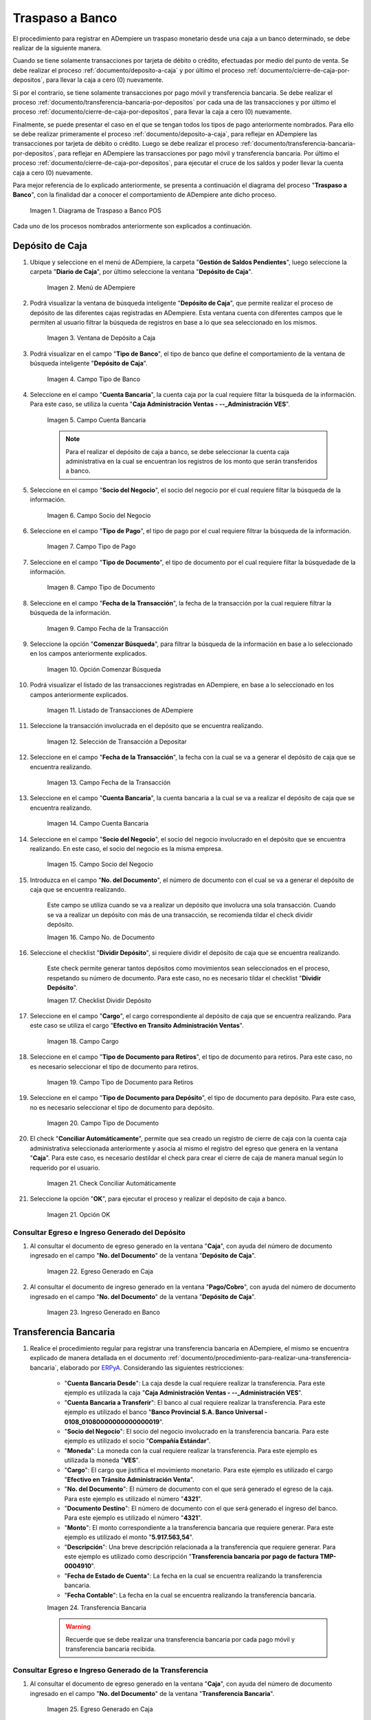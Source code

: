 .. _ERPyA: http://erpya.com
.. |diagrama de traspaso a banco pos| image:: resources/transfer-to-bank.png
.. |menu deposito a caja| image:: resources/deposit-to-cash-menu.png
.. |ventana deposito a caja| image:: resources/deposit-to-cash-window.png
.. |campo tipo de banco de la ventana deposito a caja| image:: resources/bank-type-field-of-the-deposit-to-cash-window.png
.. |campo cuenta bancaria de la ventana deposito a caja| image:: resources/bank-account-field-of-the-deposit-to-cash-window.png
.. |campo socio del negocio de la ventana deposito a caja| image:: resources/business-partner-field-of-the-window-deposit-to-cash.png
.. |campo tipo de pago de la ventana deposito a caja| image:: resources/payment-type-field-of-the-deposit-to-cash-window.png
.. |campo tipo de documento de la ventana deposito a caja| image:: resources/document-type-field-of-the-deposit-to-cash-window.png
.. |campo fecha de la transaccion de la ventana deposito a caja| image:: resources/date-field-of-the-transaction-of-the-window-deposit-to-cash.png
.. |opcion comenzar busqueda de la ventana deposito a caja| image:: resources/option-start-window-search-deposit-to-cash.png
.. |listado de movimientos de la ventana deposito a caja| image:: resources/list-of-movements-of-the-deposit-to-cash-window.png
.. |seleccion de movimiento a depositar de la ventana deposito a caja| image:: resources/selection-of-movement-to-deposit-from-the-deposit-to-cash-window.png
.. |campo fecha para la transaccion de la ventana deposito a caja| image:: resources/date-field-for-the-transaction-of-the-deposit-to-cash-window.png
.. |campo cuenta bancaria a depositar de la ventana deposito a caja| image:: resources/field-bank-account-to-deposit-of-the-window-deposit-to-cash.png
.. |campo socio del negocio a depositar de la ventana deposito a caja| image:: resources/business-partner-field-to-deposit-from-the-deposit-to-cash-window.png
.. |campo nro del documento de la ventana deposito a caja| image:: resources/field-number-of-the-document-of-the-window-deposit-to-cash.png
.. |checklist dividir deposito de la ventana deposito a caja| image:: resources/checklist-divide-deposit-from-deposit-to-cash-window.png
.. |campo cargo de la ventana deposito a caja| image:: resources/field-charge-of-the-window-deposit-to-cash.png
.. |campo tipo de documento para retiros de la ventana deposito a caja| image:: resources/document-type-field-for-withdrawals-from-the-deposit-to-cash-window.png
.. |campo tipo de documento para deposito de la ventana deposito a caja| image:: resources/field-type-of-document-for-deposit-of-the-window-deposit-to-cash.png
.. |check conciliar automáticamente del depósito de caja| image:: resources/check-automatically-reconcile-cash-deposit.png
.. |opcion ok de la ventana deposito a caja| image:: resources/option-ok-from-the-window-deposit-to-cash.png
.. |consulta de egreso en caja por deposito| image:: resources/check-out-checkout-by-deposit.png
.. |consulta de ingreso en banco por deposito| image:: resources/bank-deposit-inquiry.png
.. |transferencia bancaria de caja a banco por depositos| image:: resources/bank-transfer-from-cash-to-bank-for-deposits.png
.. |consulta de egreso en caja por transferencia de deposito| image:: resources/consultation-of-cash-out-by-deposit-transfer.png
.. |consulta de ingreso en banco por por transferencia de deposito| image:: resources/bank-deposit-inquiry-by-deposit-transfer.png
.. |cierre de caja completo por traspaso a banco| image:: resources/full-cash-closing-by-bank-transfer.png

.. _documento/traspaso-a-banco:

**Traspaso a Banco**
====================

El procedimiento para registrar en ADempiere un traspaso monetario desde una caja a un banco determinado, se debe realizar de la siguiente manera.

Cuando se tiene solamente transacciones por tarjeta de débito o crédito, efectuadas por medio del punto de venta. Se debe realizar el proceso :ref:`documento/deposito-a-caja` y por último el proceso :ref:`documento/cierre-de-caja-por-depositos`, para llevar la caja a cero (0) nuevamente.

Si por el contrario, se tiene solamente transacciones por pago móvil y transferencia bancaria. Se debe realizar el proceso :ref:`documento/transferencia-bancaria-por-depositos` por cada una de las transacciones y por último el proceso :ref:`documento/cierre-de-caja-por-depositos`, para llevar la caja a cero (0) nuevamente.

Finalmente, se puede presentar el caso en el que se tengan todos los tipos de pago anteriormente nombrados. Para ello se debe realizar primeramente el proceso :ref:`documento/deposito-a-caja`, para reflejar en ADempiere las transacciones por tarjeta de débito o crédito. Luego se debe realizar el proceso :ref:`documento/transferencia-bancaria-por-depositos`, para reflejar en ADempiere las transacciones por pago móvil y transferencia bancaria. Por último el proceso :ref:`documento/cierre-de-caja-por-depositos`, para ejecutar el cruce de los saldos y poder llevar la cuenta caja a cero (0) nuevamente.

Para mejor referencia de lo explicado anteriormente, se presenta a continuación el diagrama del proceso "**Traspaso a Banco**", con la finalidad dar a conocer el comportamiento de ADempiere ante dicho proceso.

    |diagrama de traspaso a banco pos|

    Imagen 1. Diagrama de Traspaso a Banco POS

Cada uno de los procesos nombrados anteriormente son explicados a continuación.

.. _documento/deposito-a-caja:

**Depósito de Caja**
--------------------

#. Ubique y seleccione en el menú de ADempiere, la carpeta "**Gestión de Saldos Pendientes**", luego seleccione la carpeta "**Diario de Caja**", por último seleccione la ventana "**Depósito de Caja**".

    |menu deposito a caja|

    Imagen 2. Menú de ADempiere

#. Podrá visualizar la ventana de búsqueda inteligente "**Depósito de Caja**", que permite realizar el proceso de depósito de las diferentes cajas registradas en ADempiere. Esta ventana cuenta con diferentes campos que le permiten al usuario filtrar la búsqueda de registros en base a lo que sea seleccionado en los mismos.

    |ventana deposito a caja|

    Imagen 3. Ventana de Depósito a Caja

#. Podrá visualizar en el campo "**Tipo de Banco**", el tipo de banco que define el comportamiento de la ventana de búsqueda inteligente "**Depósito de Caja**".

    |campo tipo de banco de la ventana deposito a caja|

    Imagen 4. Campo Tipo de Banco

#. Seleccione en el campo "**Cuenta Bancaria**", la cuenta caja por la cual requiere filtar la búsqueda de la información. Para este caso, se utiliza la cuenta "**Caja Administración Ventas - --_Administración VES**".

    |campo cuenta bancaria de la ventana deposito a caja|

    Imagen 5. Campo Cuenta Bancaria

    .. note::

        Para el realizar el depósito de caja a banco, se debe seleccionar la cuenta caja administrativa en la cual se encuentran los registros de los monto que serán transferidos a banco.

#. Seleccione en el campo "**Socio del Negocio**", el socio del negocio por el cual requiere filtar la búsqueda de la información.

    |campo socio del negocio de la ventana deposito a caja|

    Imagen 6. Campo Socio del Negocio 

#. Seleccione en el campo "**Tipo de Pago**", el tipo de pago por el cual requiere filtrar la búsqueda de la información.

    |campo tipo de pago de la ventana deposito a caja|

    Imagen 7. Campo Tipo de Pago

#. Seleccione en el campo "**Tipo de Documento**", el tipo de documento por el cual requiere filtar la búsquedade de la información.

    |campo tipo de documento de la ventana deposito a caja|

    Imagen 8. Campo Tipo de Documento

#. Seleccione en el campo "**Fecha de la Transacción**", la fecha de la transacción por la cual requiere filtrar la búsqueda de la información.

    |campo fecha de la transaccion de la ventana deposito a caja|

    Imagen 9. Campo Fecha de la Transacción

#. Seleccione la opción "**Comenzar Búsqueda**", para filtrar la búsqueda de la información en base a lo seleccionado en los campos anteriormente explicados.

    |opcion comenzar busqueda de la ventana deposito a caja|

    Imagen 10. Opción Comenzar Búsqueda

#. Podrá visualizar el listado de las transacciones registradas en ADempiere, en base a lo seleccionado en los campos anteriormente explicados.

    |listado de movimientos de la ventana deposito a caja|

    Imagen 11. Listado de Transacciones de ADempiere

#. Seleccione la transacción involucrada en el depósito que se encuentra realizando.

    |seleccion de movimiento a depositar de la ventana deposito a caja|

    Imagen 12. Selección de Transacción a Depositar 

#. Seleccione en el campo "**Fecha de la Transacción**", la fecha con la cual se va a generar el depósito de caja que se encuentra realizando.

    |campo fecha para la transaccion de la ventana deposito a caja|

    Imagen 13. Campo Fecha de la Transacción

#. Seleccione en el campo "**Cuenta Bancaria**", la cuenta bancaria a la cual se va a realizar el depósito de caja que se encuentra realizando.

    |campo cuenta bancaria a depositar de la ventana deposito a caja|

    Imagen 14. Campo Cuenta Bancaria

#. Seleccione en el campo "**Socio del Negocio**", el socio del negocio involucrado en el depósito que se encuentra realizando. En este caso, el socio del negocio es la misma empresa.

    |campo socio del negocio a depositar de la ventana deposito a caja|

    Imagen 15. Campo Socio del Negocio

#. Introduzca en el campo "**No. del Documento**", el número de documento con el cual se va a generar el depósito de caja que se encuentra realizando.

    Este campo se utiliza cuando se va a realizar un depósito que involucra una sola transacción. Cuando se va a realizar un depósito con más de una transacción, se recomienda tildar el check dividir depósito.

    |campo nro del documento de la ventana deposito a caja|

    Imagen 16. Campo No. de Documento

#. Seleccione el checklist "**Dividir Depósito**", si requiere dividir el depósito de caja que se encuentra realizando. 

    Este check permite generar tantos depósitos como movimientos sean seleccionados en el proceso, respetando su número de documento. Para este caso, no es necesario tildar el checklist "**Dividir Depósito**".

    |checklist dividir deposito de la ventana deposito a caja|

    Imagen 17. Checklist Dividir Depósito

#. Seleccione en el campo "**Cargo**", el cargo correspondiente al depósito de caja que se encuentra realizando. Para este caso se utiliza el cargo "**Efectivo en Transito Administración Ventas**".

    |campo cargo de la ventana deposito a caja|

    Imagen 18. Campo Cargo

#. Seleccione en el campo "**Tipo de Documento para Retiros**", el tipo de documento para retiros. Para este caso, no es necesario seleccionar el tipo de documento para retiros.

    |campo tipo de documento para retiros de la ventana deposito a caja|

    Imagen 19. Campo Tipo de Documento para Retiros

#. Seleccione en el campo "**Tipo de Documento para Depósito**", el tipo de documento para depósito. Para este caso, no es necesario seleccionar el tipo de documento para depósito.

    |campo tipo de documento para deposito de la ventana deposito a caja|

    Imagen 20. Campo Tipo de Documento

#. El check "**Conciliar Automáticamente**", permite que sea creado un registro de cierre de caja con la cuenta caja administrativa seleccionada anteriormente y asocia al mismo el registro del egreso que genera en la ventana "**Caja**". Para este caso, es necesario destildar el check para crear el cierre de caja de manera manual según lo requerido por el usuario.

    |check conciliar automáticamente del depósito de caja|

    Imagen 21. Check Conciliar Automáticamente

#. Seleccione la opción "**OK**", para ejecutar el proceso y realizar el depósito de caja a banco.

    |opcion ok de la ventana deposito a caja|

    Imagen 21. Opción OK

**Consultar Egreso e Ingreso Generado del Depósito**
****************************************************

#. Al consultar el documento de egreso generado en la ventana "**Caja**", con ayuda del número de documento ingresado en el campo "**No. del Documento**" de la ventana "**Depósito de Caja**".

    |consulta de egreso en caja por deposito|

    Imagen 22. Egreso Generado en Caja 

#. Al consultar el documento de ingreso generado en la ventana "**Pago/Cobro**", con ayuda del número de documento ingresado en el campo "**No. del Documento**" de la ventana "**Depósito de Caja**".

    |consulta de ingreso en banco por deposito|

    Imagen 23. Ingreso Generado en Banco

.. _documento/transferencia-bancaria-por-depositos:

**Transferencia Bancaria**
--------------------------

#. Realice el procedimiento regular para registrar una transferencia bancaria en ADempiere, el mismo se encuentra explicado de manera detallada en el documento :ref:`documento/procedimiento-para-realizar-una-transferencia-bancaria`, elaborado por `ERPyA`_. Considerando las siguientes restricciones:

    - "**Cuenta Bancaria Desde**": La caja desde la cual requiere realizar la transferencia. Para este ejemplo es utilizada la caja "**Caja Administración Ventas - --_Administración VES**".
    - "**Cuenta Bancaria a Transferir**": El banco al cual requiere realizar la transferencia. Para este ejemplo es utilizado el banco "**Banco Provincial  S.A. Banco Universal - 0108_01080000000000000019**".
    - "**Socio del Negocio**": El socio del negocio involucrado en la transferencia bancaria. Para este ejemplo es utilizado el socio "**Compañía Estándar**".
    - "**Moneda**": La moneda con la cual requiere realizar la transferencia. Para este ejemplo es utilizada la moneda "**VES**".
    - "**Cargo**": El cargo que jistifica el movimiento monetario. Para este ejemplo es utilizado el cargo "**Efectivo en Tránsito Administración Venta**".
    - "**No. del Documento**": El número de documento con el que será generado el egreso de la caja. Para este ejemplo es utilizado el número "**4321**".
    - "**Documento Destino**": El número de documento con el que será generado el ingreso del banco. Para este ejemplo es utilizado el número "**4321**".
    - "**Monto**": El monto correspondiente a la transferencia bancaria que requiere generar. Para este ejemplo es utilizado el monto "**5.917.563,54**".
    - "**Descripción**": Una breve descripción relacionada a la transferencia que requiere generar. Para este ejemplo es utilizado como descripción "**Transferencia bancaria por pago de factura TMP- 0004910**".
    - "**Fecha de Estado de Cuenta**": La fecha en la cual se encuentra realizando la transferencia bancaria.
    - "**Fecha Contable**": La fecha en la cual se encuentra realizando la transferencia bancaria.

    |transferencia bancaria de caja a banco por depositos|

    Imagen 24. Transferencia Bancaria 

    .. warning::

        Recuerde que se debe realizar una transferencia bancaria por cada pago móvil y transferencia bancaria recibida.

**Consultar Egreso e Ingreso Generado de la Transferencia**
***********************************************************

#. Al consultar el documento de egreso generado en la ventana "**Caja**", con ayuda del número de documento ingresado en el campo "**No. del Documento**" de la ventana "**Transferencia Bancaria**".

    |consulta de egreso en caja por transferencia de deposito|

    Imagen 25. Egreso Generado en Caja 

#. Al consultar el documento de ingreso generado en la ventana "**Pago/Cobro**", con ayuda del número de documento ingresado en el campo "**Documento Destino**" de la ventana "**Transferencia Bancaria**".

    |consulta de ingreso en banco por por transferencia de deposito|

    Imagen 26. Ingreso Generado en Banco

.. _documento/cierre-de-caja-por-depositos:

**Cierre de Caja**
------------------

#. Realice el procedimiento regular para registrar un cierre de caja en ADempiere, el mismo se encuentra explicado de manera detallada en el documento :ref:`documento/procedimiento-para-realizar-un-cierre-de-caja`, elaborado por `ERPyA`_. 

    Se selecciona la caja administrativa para llevar esta a cero (0) nuevamente, transfiriendo el saldo de la caja al banco. Este proceso se debe realizar por cada caja administrativa a la que igreso dinero por las ventas del día.

    En la ejecución del procedimiento de cierre de caja, se debe considerar las siguientes restricciones:

        - "**Cuenta**": Caja Administración Ventas - --_Administración VES 
        - "**Tipo de Documento**": Cierre de Caja de Administrativo
        - "**Fecha de Estado de Cuenta**": La fecha correspondiente al día de las transacciones de cobro por las ventas.

    Recuerde cargar las transacciones seleccionando la opción "**Crear a Partir de Caja**", donde debe seleccionar los movimientos creados en la ventana "**Caja**", obtenidos como resultado de los procesos :ref:`documento/deposito-a-caja` y :ref:`documento/transferencia-bancaria-por-depositos`, previamente realizados.

    |cierre de caja completo por traspaso a banco|

    Imagen 27. Cierre de Caja